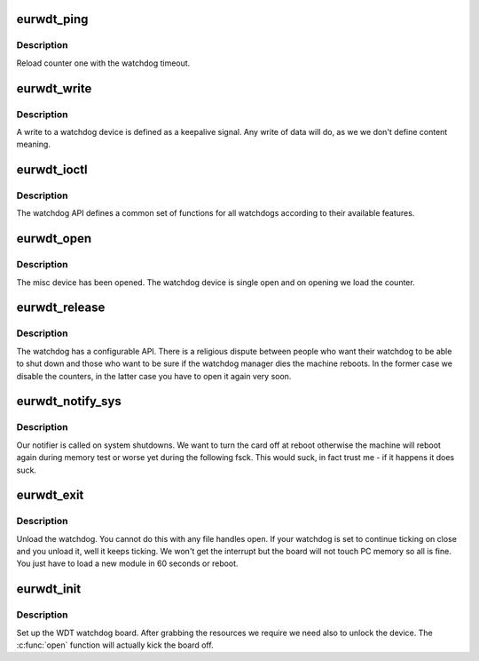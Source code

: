 .. -*- coding: utf-8; mode: rst -*-
.. src-file: drivers/watchdog/eurotechwdt.c

.. _`eurwdt_ping`:

eurwdt_ping
===========

.. c:function:: void eurwdt_ping( void)

    :param  void:
        no arguments

.. _`eurwdt_ping.description`:

Description
-----------

Reload counter one with the watchdog timeout.

.. _`eurwdt_write`:

eurwdt_write
============

.. c:function:: ssize_t eurwdt_write(struct file *file, const char __user *buf, size_t count, loff_t *ppos)

    :param struct file \*file:
        file handle to the watchdog

    :param const char __user \*buf:
        buffer to write (unused as data does not matter here

    :param size_t count:
        count of bytes

    :param loff_t \*ppos:
        pointer to the position to write. No seeks allowed

.. _`eurwdt_write.description`:

Description
-----------

A write to a watchdog device is defined as a keepalive signal. Any
write of data will do, as we we don't define content meaning.

.. _`eurwdt_ioctl`:

eurwdt_ioctl
============

.. c:function:: long eurwdt_ioctl(struct file *file, unsigned int cmd, unsigned long arg)

    :param struct file \*file:
        file handle to the device

    :param unsigned int cmd:
        watchdog command

    :param unsigned long arg:
        argument pointer

.. _`eurwdt_ioctl.description`:

Description
-----------

The watchdog API defines a common set of functions for all watchdogs
according to their available features.

.. _`eurwdt_open`:

eurwdt_open
===========

.. c:function:: int eurwdt_open(struct inode *inode, struct file *file)

    :param struct inode \*inode:
        inode of device

    :param struct file \*file:
        file handle to device

.. _`eurwdt_open.description`:

Description
-----------

The misc device has been opened. The watchdog device is single
open and on opening we load the counter.

.. _`eurwdt_release`:

eurwdt_release
==============

.. c:function:: int eurwdt_release(struct inode *inode, struct file *file)

    :param struct inode \*inode:
        inode to board

    :param struct file \*file:
        file handle to board

.. _`eurwdt_release.description`:

Description
-----------

The watchdog has a configurable API. There is a religious dispute
between people who want their watchdog to be able to shut down and
those who want to be sure if the watchdog manager dies the machine
reboots. In the former case we disable the counters, in the latter
case you have to open it again very soon.

.. _`eurwdt_notify_sys`:

eurwdt_notify_sys
=================

.. c:function:: int eurwdt_notify_sys(struct notifier_block *this, unsigned long code, void *unused)

    :param struct notifier_block \*this:
        our notifier block

    :param unsigned long code:
        the event being reported

    :param void \*unused:
        unused

.. _`eurwdt_notify_sys.description`:

Description
-----------

Our notifier is called on system shutdowns. We want to turn the card
off at reboot otherwise the machine will reboot again during memory
test or worse yet during the following fsck. This would suck, in fact
trust me - if it happens it does suck.

.. _`eurwdt_exit`:

eurwdt_exit
===========

.. c:function:: void __exit eurwdt_exit( void)

    :param  void:
        no arguments

.. _`eurwdt_exit.description`:

Description
-----------

Unload the watchdog. You cannot do this with any file handles open.
If your watchdog is set to continue ticking on close and you unload
it, well it keeps ticking. We won't get the interrupt but the board
will not touch PC memory so all is fine. You just have to load a new
module in 60 seconds or reboot.

.. _`eurwdt_init`:

eurwdt_init
===========

.. c:function:: int eurwdt_init( void)

    :param  void:
        no arguments

.. _`eurwdt_init.description`:

Description
-----------

Set up the WDT watchdog board. After grabbing the resources
we require we need also to unlock the device.
The \ :c:func:`open`\  function will actually kick the board off.

.. This file was automatic generated / don't edit.

